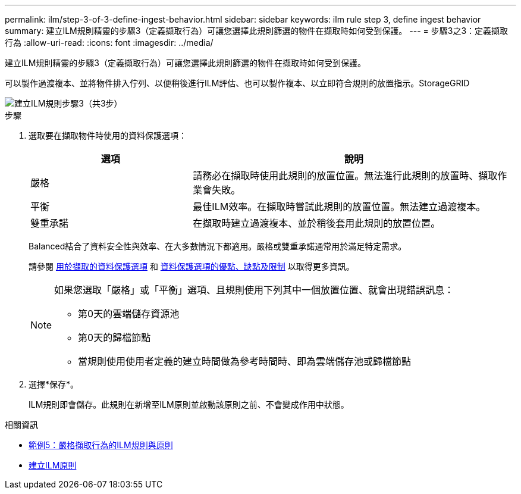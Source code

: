 ---
permalink: ilm/step-3-of-3-define-ingest-behavior.html 
sidebar: sidebar 
keywords: ilm rule step 3, define ingest behavior 
summary: 建立ILM規則精靈的步驟3（定義擷取行為）可讓您選擇此規則篩選的物件在擷取時如何受到保護。 
---
= 步驟3之3：定義擷取行為
:allow-uri-read: 
:icons: font
:imagesdir: ../media/


[role="lead"]
建立ILM規則精靈的步驟3（定義擷取行為）可讓您選擇此規則篩選的物件在擷取時如何受到保護。

可以製作過渡複本、並將物件排入佇列、以便稍後進行ILM評估、也可以製作複本、以立即符合規則的放置指示。StorageGRID

image::../media/define_ingest_behavior_for_ilm_rule.png[建立ILM規則步驟3（共3步）]

.步驟
. 選取要在擷取物件時使用的資料保護選項：
+
[cols="1a,2a"]
|===
| 選項 | 說明 


 a| 
嚴格
 a| 
請務必在擷取時使用此規則的放置位置。無法進行此規則的放置時、擷取作業會失敗。



 a| 
平衡
 a| 
最佳ILM效率。在擷取時嘗試此規則的放置位置。無法建立過渡複本。



 a| 
雙重承諾
 a| 
在擷取時建立過渡複本、並於稍後套用此規則的放置位置。

|===
+
Balanced結合了資料安全性與效率、在大多數情況下都適用。嚴格或雙重承諾通常用於滿足特定需求。

+
請參閱 xref:data-protection-options-for-ingest.adoc[用於擷取的資料保護選項] 和 xref:advantages-disadvantages-of-ingest-options.adoc[資料保護選項的優點、缺點及限制] 以取得更多資訊。

+
[NOTE]
====
如果您選取「嚴格」或「平衡」選項、且規則使用下列其中一個放置位置、就會出現錯誤訊息：

** 第0天的雲端儲存資源池
** 第0天的歸檔節點
** 當規則使用使用者定義的建立時間做為參考時間時、即為雲端儲存池或歸檔節點


====
. 選擇*保存*。
+
ILM規則即會儲存。此規則在新增至ILM原則並啟動該原則之前、不會變成作用中狀態。



.相關資訊
* xref:example-5-ilm-rules-and-policy-for-strict-ingest-behavior.adoc[範例5：嚴格擷取行為的ILM規則與原則]
* xref:creating-ilm-policy.adoc[建立ILM原則]

